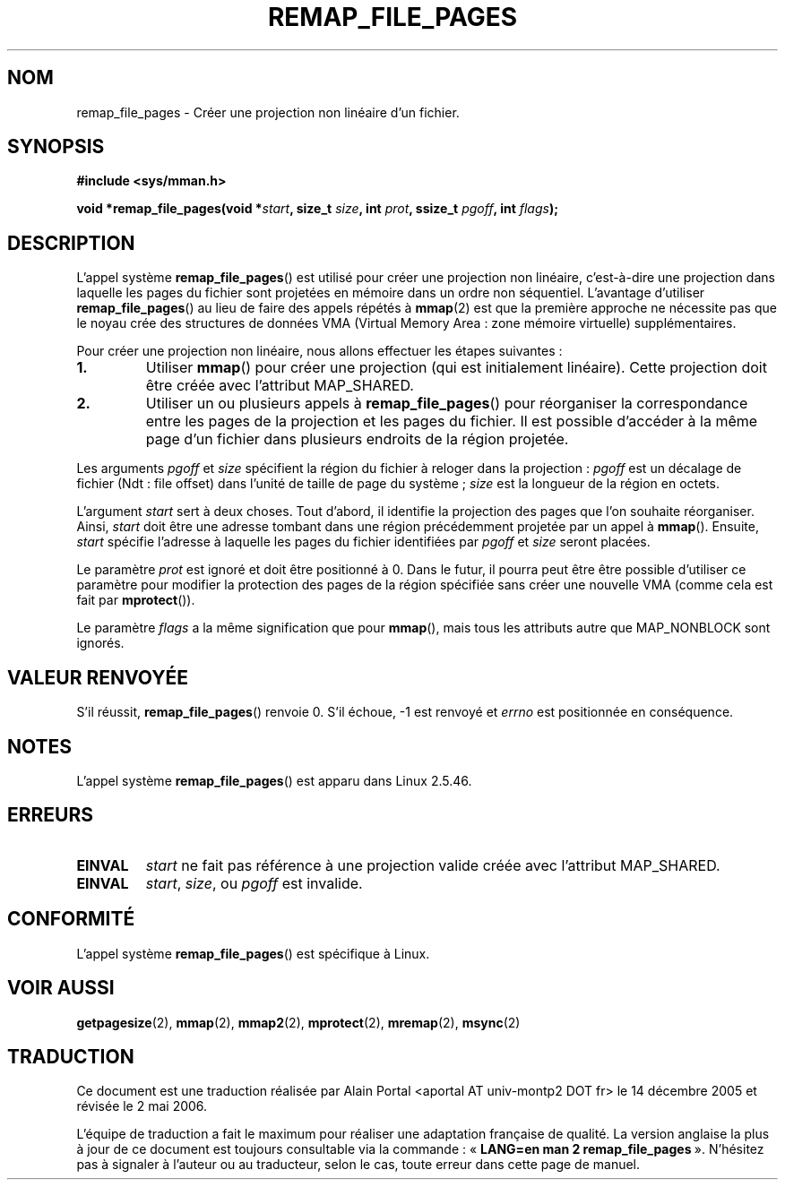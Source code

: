 .\" From michael.kerrisk@gmx.net  Wed Dec 10 17:40:03 2003
.\"
.\" Copyright (C) 2003, Michael Kerrisk (mtk16@ext.canterbury.ac.nz)
.\"
.\" Permission is granted to make and distribute verbatim copies of this
.\" manual provided the copyright notice and this permission notice are
.\" preserved on all copies.
.\"
.\" Permission is granted to copy and distribute modified versions of this
.\" manual under the conditions for verbatim copying, provided that the
.\" entire resulting derived work is distributed under the terms of a
.\" permission notice identical to this one
.\"
.\" Since the Linux kernel and libraries are constantly changing, this
.\" manual page may be incorrect or out-of-date.  The author(s) assume no
.\" responsibility for errors or omissions, or for damages resulting from
.\" the use of the information contained herein.
.\"
.\" Formatted or processed versions of this manual, if unaccompanied by
.\" the source, must acknowledge the copyright and authors of this work.
.\"
.\" 2003-12-10 Initial creation, Michael Kerrisk <mtk16@ext.canterbury.ac.nz>
.\"
.\" Traduction : Alain Portal
.\" 14/12/2005 LDP-1.65
.\" Màj 01/05/2006 LDP-1.67.1
.\"
.TH REMAP_FILE_PAGES 2 "10 décembre 2003" "LDP" "Manuel du programmeur Linux"
.SH NOM
remap_file_pages \- Créer une projection non linéaire d'un fichier.
.SH SYNOPSIS
.B #include <sys/mman.h>
.sp
.BI "void *remap_file_pages(void *" start ", "
.BI "size_t " size ", int " prot ", "
.BI "ssize_t " pgoff ", int " flags );
.SH DESCRIPTION
L'appel système
.BR remap_file_pages ()
est utilisé pour créer une projection non linéaire, c'est-à-dire une
projection dans laquelle les pages du fichier sont projetées en
mémoire dans un ordre non séquentiel.
L'avantage d'utiliser
.BR remap_file_pages ()
au lieu de faire des appels répétés à
.BR mmap (2)
est que la première approche ne nécessite pas que le noyau crée des structures
de données VMA (Virtual Memory Area\ : zone mémoire virtuelle) supplémentaires.

Pour créer une projection non linéaire, nous allons effectuer les
étapes suivantes\ :
.TP
\fB1.\fp
Utiliser
.BR mmap ()
pour créer une projection (qui est initialement linéaire).
Cette projection doit être créée avec l'attribut MAP_SHARED.
.TP
\fB2.\fp
Utiliser un ou plusieurs appels à
.BR remap_file_pages ()
pour réorganiser la correspondance entre les pages de la projection et
les pages du fichier. Il est possible d'accéder à la même page d'un fichier
dans plusieurs endroits de la région projetée.
.LP
Les arguments
.I pgoff
et
.I size
spécifient la région du fichier à reloger dans la projection\ :
.I pgoff
est un décalage de fichier (Ndt\ : file offset) dans l'unité de taille
de page du système\ ;
.I size
est la longueur de la région en octets.

L'argument
.I start
sert à deux choses.
Tout d'abord, il identifie la projection des pages que l'on souhaite
réorganiser. Ainsi,
.I start
doit être une adresse tombant dans une région précédemment projetée
par un appel à
.BR mmap ().
Ensuite,
.I start
spécifie l'adresse à laquelle les pages du fichier identifiées par
.I pgoff
et
.I size
seront placées.

Le paramètre
.I prot
est ignoré et doit être positionné à 0.
Dans le futur, il pourra peut être être possible d'utiliser ce paramètre
pour modifier la protection des pages de la région spécifiée sans créer
une nouvelle VMA (comme cela est fait par
.BR mprotect ()).

Le paramètre
.I flags
a la même signification que pour
.BR mmap (),
mais tous les attributs autre que MAP_NONBLOCK sont ignorés.
.\" Andries, MAP_NONBLOCK is not yet described in the mmap.2 page...
.SH "VALEUR RENVOYÉE"
S'il réussit,
.BR remap_file_pages ()
renvoie 0.
S'il échoue, \-1 est renvoyé et
.I errno
est positionnée en conséquence.
.SH NOTES
L'appel système
.BR remap_file_pages ()
est apparu dans Linux 2.5.46.
.SH ERREURS
.TP
.B EINVAL
.I start
ne fait pas référence à une projection valide créée avec l'attribut MAP_SHARED.
.TP
.B EINVAL
.IR start ,
.IR size ,
ou
.I pgoff
est invalide.
.\" And possibly others from vma->vm_ops->populate()
.SH "CONFORMITÉ"
L'appel système
.BR remap_file_pages ()
est spécifique à Linux.
.SH "VOIR AUSSI"
.BR getpagesize (2),
.BR mmap (2),
.BR mmap2 (2),
.BR mprotect (2),
.BR mremap (2),
.BR msync (2)
.SH TRADUCTION
.PP
Ce document est une traduction réalisée par Alain Portal
<aportal AT univ-montp2 DOT fr> le 14\ décembre\ 2005
et révisée le 2\ mai\ 2006.
.PP
L'équipe de traduction a fait le maximum pour réaliser une adaptation
française de qualité. La version anglaise la plus à jour de ce document est
toujours consultable via la commande\ : «\ \fBLANG=en\ man\ 2\ remap_file_pages\fR\ ».
N'hésitez pas à signaler à l'auteur ou au traducteur, selon le cas, toute
erreur dans cette page de manuel.
